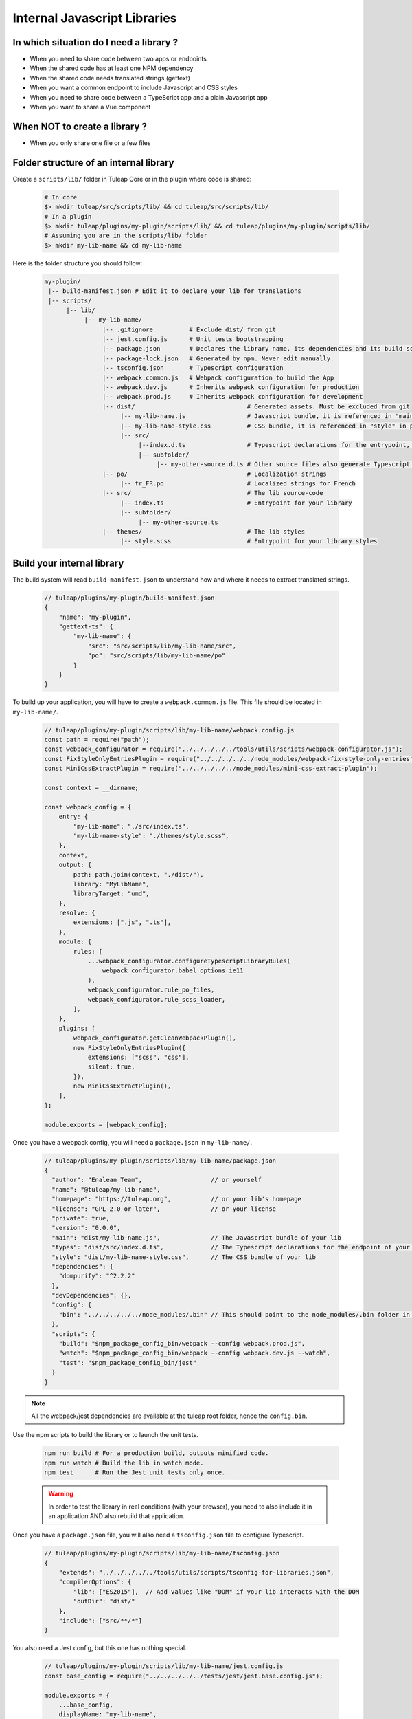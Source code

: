 .. _dev-internal-libs:

Internal Javascript Libraries
=============================

In which situation do I need a library ?
----------------------------------------

- When you need to share code between two apps or endpoints
- When the shared code has at least one NPM dependency
- When the shared code needs translated strings (gettext)
- When you want a common endpoint to include Javascript and CSS styles
- When you need to share code between a TypeScript app and a plain Javascript app
- When you want to share a Vue component

When NOT to create a library ?
------------------------------

- When you only share one file or a few files

Folder structure of an internal library
---------------------------------------

Create a ``scripts/lib/`` folder in Tuleap Core or in the plugin where code is shared:

 .. code-block:: sh

    # In core
    $> mkdir tuleap/src/scripts/lib/ && cd tuleap/src/scripts/lib/
    # In a plugin
    $> mkdir tuleap/plugins/my-plugin/scripts/lib/ && cd tuleap/plugins/my-plugin/scripts/lib/
    # Assuming you are in the scripts/lib/ folder
    $> mkdir my-lib-name && cd my-lib-name

Here is the folder structure you should follow:

 .. code-block:: sh

    my-plugin/
     |-- build-manifest.json # Edit it to declare your lib for translations
     |-- scripts/
          |-- lib/
               |-- my-lib-name/
                    |-- .gitignore          # Exclude dist/ from git
                    |-- jest.config.js      # Unit tests bootstrapping
                    |-- package.json        # Declares the library name, its dependencies and its build scripts.
                    |-- package-lock.json   # Generated by npm. Never edit manually.
                    |-- tsconfig.json       # Typescript configuration
                    |-- webpack.common.js   # Webpack configuration to build the App
                    |-- webpack.dev.js      # Inherits webpack configuration for production
                    |-- webpack.prod.js     # Inherits webpack configuration for development
                    |-- dist/                               # Generated assets. Must be excluded from git
                         |-- my-lib-name.js                 # Javascript bundle, it is referenced in "main" in package.json
                         |-- my-lib-name-style.css          # CSS bundle, it is referenced in "style" in package.json
                         |-- src/
                              |--index.d.ts                 # Typescript declarations for the entrypoint, it is referenced in "types" in package.json
                              |-- subfolder/
                                   |-- my-other-source.d.ts # Other source files also generate Typescript declarations. They are not used.
                    |-- po/                                 # Localization strings
                         |-- fr_FR.po                       # Localized strings for French
                    |-- src/                                # The lib source-code
                         |-- index.ts                       # Entrypoint for your library
                         |-- subfolder/
                              |-- my-other-source.ts
                    |-- themes/                             # The lib styles
                         |-- style.scss                     # Entrypoint for your library styles

Build your internal library
---------------------------

The build system will read ``build-manifest.json`` to understand how and where it needs to extract translated strings.

 .. code-block:: JavaScript

    // tuleap/plugins/my-plugin/build-manifest.json
    {
        "name": "my-plugin",
        "gettext-ts": {
            "my-lib-name": {
                "src": "src/scripts/lib/my-lib-name/src",
                "po": "src/scripts/lib/my-lib-name/po"
            }
        }
    }

To build up your application, you will have to create a ``webpack.common.js`` file.
This file should be located in ``my-lib-name/``.

 .. code-block:: JavaScript

    // tuleap/plugins/my-plugin/scripts/lib/my-lib-name/webpack.config.js
    const path = require("path");
    const webpack_configurator = require("../../../../../tools/utils/scripts/webpack-configurator.js");
    const FixStyleOnlyEntriesPlugin = require("../../../../../node_modules/webpack-fix-style-only-entries");
    const MiniCssExtractPlugin = require("../../../../../node_modules/mini-css-extract-plugin");

    const context = __dirname;

    const webpack_config = {
        entry: {
            "my-lib-name": "./src/index.ts",
            "my-lib-name-style": "./themes/style.scss",
        },
        context,
        output: {
            path: path.join(context, "./dist/"),
            library: "MyLibName",
            libraryTarget: "umd",
        },
        resolve: {
            extensions: [".js", ".ts"],
        },
        module: {
            rules: [
                ...webpack_configurator.configureTypescriptLibraryRules(
                    webpack_configurator.babel_options_ie11
                ),
                webpack_configurator.rule_po_files,
                webpack_configurator.rule_scss_loader,
            ],
        },
        plugins: [
            webpack_configurator.getCleanWebpackPlugin(),
            new FixStyleOnlyEntriesPlugin({
                extensions: ["scss", "css"],
                silent: true,
            }),
            new MiniCssExtractPlugin(),
        ],
    };

    module.exports = [webpack_config];

Once you have a webpack config, you will need a ``package.json`` in ``my-lib-name/``.

 .. code-block:: JavaScript

    // tuleap/plugins/my-plugin/scripts/lib/my-lib-name/package.json
    {
      "author": "Enalean Team",                   // or yourself
      "name": "@tuleap/my-lib-name",
      "homepage": "https://tuleap.org",           // or your lib's homepage
      "license": "GPL-2.0-or-later",              // or your license
      "private": true,
      "version": "0.0.0",
      "main": "dist/my-lib-name.js",              // The Javascript bundle of your lib
      "types": "dist/src/index.d.ts",             // The Typescript declarations for the endpoint of your lib
      "style": "dist/my-lib-name-style.css",      // The CSS bundle of your lib
      "dependencies": {
        "dompurify": "^2.2.2"
      },
      "devDependencies": {},
      "config": {
        "bin": "../../../../../node_modules/.bin" // This should point to the node_modules/.bin folder in tuleap/ root folder
      },
      "scripts": {
        "build": "$npm_package_config_bin/webpack --config webpack.prod.js",
        "watch": "$npm_package_config_bin/webpack --config webpack.dev.js --watch",
        "test": "$npm_package_config_bin/jest"
      }
    }

.. NOTE:: All the webpack/jest dependencies are available at the tuleap root folder, hence the ``config.bin``.

Use the npm scripts to build the library or to launch the unit tests.

 .. code-block:: sh

    npm run build # For a production build, outputs minified code.
    npm run watch # Build the lib in watch mode.
    npm test      # Run the Jest unit tests only once.

 .. warning::

    In order to test the library in real conditions (with your browser), you
    need to also include it in an application AND also rebuild that application.

Once you have a ``package.json`` file, you will also need a ``tsconfig.json``
file to configure Typescript.

 .. code-block:: JavaScript

    // tuleap/plugins/my-plugin/scripts/lib/my-lib-name/tsconfig.json
    {
        "extends": "../../../../../tools/utils/scripts/tsconfig-for-libraries.json",
        "compilerOptions": {
            "lib": ["ES2015"],  // Add values like "DOM" if your lib interacts with the DOM
            "outDir": "dist/"
        },
        "include": ["src/**/*"]
    }

You also need a Jest config, but this one has nothing special.

 .. code-block:: Javascript

    // tuleap/plugins/my-plugin/scripts/lib/my-lib-name/jest.config.js
    const base_config = require("../../../../../tests/jest/jest.base.config.js");

    module.exports = {
        ...base_config,
        displayName: "my-lib-name",
    };

Add a ``.gitignore`` file to remove the ``dist/`` folder from source control.
It contains only generated files and should not be committed.

 .. code-block:: text

    // tuleap/plugins/my-plugin/scripts/lib/my-lib-name/.gitignore
    dist/

If you have gettext translations with node-gettext, you will need a
``pofile-shim.d.ts`` so that TypeScript understands what is returned by ``import "file.po"``.

 .. code-block:: Typescript

    // tuleap/plugins/my-plugin/scripts/lib/my-lib-name/src/pofile-shim.d.ts
    declare module "*.po" {
        // See https://github.com/smhg/gettext-parser for the file format reference
        interface Translation {
            readonly msgid: string;
            readonly msgstr: string;
        }

        interface TranslatedStrings {
            readonly [key: string]: Translation;
        }

        export interface Contexts {
            readonly [key: string]: TranslatedStrings;
        }

        export interface GettextParserPoFile {
            readonly translations: Contexts;
        }

        const content: GettextParserPoFile;
        export default content;
    }

Finally, your ``index.ts`` file (the lib entrypoint) should export types that
callers will need. Exporting them will ensure that the generated ``index.d.ts``
declaration file references those types.

 .. code-block:: Typescript

    // tuleap/plugins/my-plugin/scripts/lib/my-lib-name/src/index.ts
    import { MyType, MyOtherType } from "./types";

    export { MyType, MyOtherType };
    export function myFunction(param: MyType): MyOtherType {
        //...
    }


Use your library from another application
-----------------------------------------

To use your library from another application, you must first declare it as a
dependency in the app's ``package.json`` file.

 .. code-block:: Javascript

    // tuleap/plugins/other-plugin/package.json
    {
      "name": "@tuleap/other-plugin",
      // ...
      "dependencies": {
        "@tuleap/my-lib-name": "file:../my-plugin/scripts/lib/my-lib-name" // Add your lib as a dependency. Reference it with file: protocol to create a symlink
      },
      "scripts": {
        "build": "...",
        "postshrinkwrap": "php ../../tools/utils/scripts/clean-lockfile-from-local-tuleap-dep.php \"$(pwd)\"" // Don't forget to add this script, otherwise package-lock.json will copy all your lib's dependencies
      }
    }

Use the library like any other "npm module" in Javascript / Typescript files:

 .. code-block:: Typescript

    // tuleap/plugins/other-plugin/scripts/other-app/src/other-file.ts
    import { myFunction, MyOtherType } from "@tuleap/my-lib-name";

    const result: MyOtherType = myFunction(param);

Import the CSS styles like any other "npm module" in SCSS files:

 .. code-block:: SCSS

    // tuleap/plugins/other-plugin/themes/BurningParrot/src/other-file.scss
    @import '~@tuleap/my-lib-name';

Making changes to your library
------------------------------

 .. warning::

    While working on your library, changes will NOT be automatically visible
    from the application. Both the library and the application MUST be rebuilt
    in order to see your changes.

 .. code-block:: sh

    $> (cd tuleap/plugins/my-plugin/scripts/lib/my-lib-name/ && npm run watch)
    # In another terminal usually
    $> (cd tuleap/plugins/other-plugin/ && npm run watch)